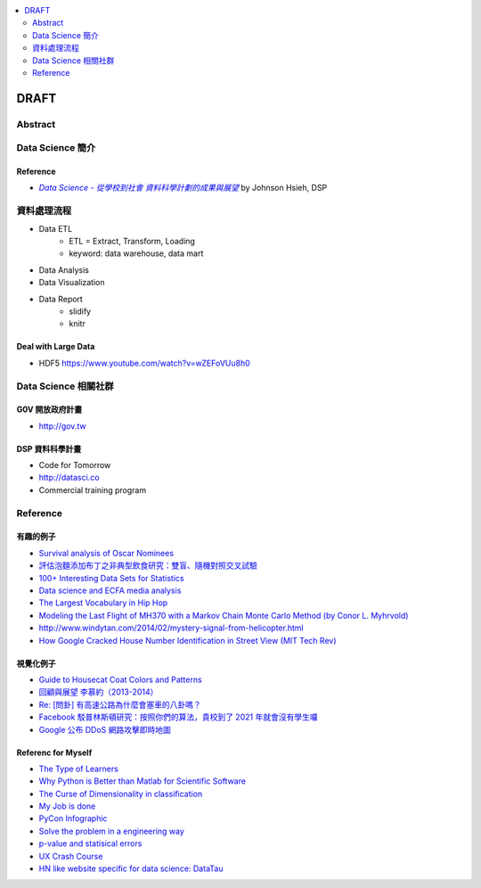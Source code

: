 .. contents::
    :local:
    :depth: 2
    :backlinks: none

*****
DRAFT
*****

Abstract
========


Data Science 簡介
=================

Reference
---------

- |DataSci-Intro-Johnson|_ by Johnson Hsieh, DSP

.. |DataSci-Intro-Johnson| replace:: *Data Science - 從學校到社會 資料科學計劃的成果與展望*
.. _DataSci-Intro-Johnson: http://www.slideshare.net/euler96/ss-35513599


資料處理流程
============

- Data ETL
    - ETL = Extract, Transform, Loading
    - keyword: data warehouse, data mart
- Data Analysis
- Data Visualization
- Data Report
    - slidify
    - knitr

Deal with Large Data
--------------------

- HDF5 https://www.youtube.com/watch?v=wZEFoVUu8h0

Data Science 相關社群
=====================


G0V 開放政府計畫
----------------

- http://gov.tw


DSP 資料科學計畫
----------------

- Code for Tomorrow
- http://datasci.co
- Commercial training program


Reference
=========

有趣的例子
----------

- |surv-oscar|_
- |instant-pudding|_
- |interested-datasets|_
- |media-social-movement|_
- |rap-vocab|_
- |plane-search|_
- |helicopter-signal|_
- |google-home-number|_

.. |surv-oscar| replace:: Survival analysis of Oscar Nominees
.. _surv-oscar: http://www.tandfonline.com/doi/abs/10.1198/tast.2010.08259

.. |instant-pudding| replace:: 評估泡麵添加布丁之非典型飲食研究：雙盲、隨機對照交叉試驗
.. _instant-pudding: http://cestlapharm.blogspot.tw/2014/06/evaluation-of-atypical-diet-style-of.html

.. |interested-datasets| replace:: 100+ Interesting Data Sets for Statistics
.. _interested-datasets: http://rs.io/2014/05/29/list-of-data-sets.html

.. |media-social-movement| replace:: Data science and ECFA media analysis
.. _media-social-movement: http://www.slideshare.net/euler96/data-science-and-ecfa-media-analysis

.. |rap-vocab| replace:: The Largest Vocabulary in Hip Hop
.. _rap-vocab: http://rappers.mdaniels.com.s3-website-us-east-1.amazonaws.com/

.. |plane-search| replace:: Modeling the Last Flight of MH370 with a Markov Chain Monte Carlo Method (by Conor L. Myhrvold)
.. _plane-search: http://nbviewer.ipython.org/github/myhrvold/MH370_MCMC/blob/master/MH370_MC_ConorMyhrvold-V3.ipynb

.. |helicopter-signal| replace:: http://www.windytan.com/2014/02/mystery-signal-from-helicopter.html
.. _helicopter-signal: http://www.windytan.com/2014/02/mystery-signal-from-helicopter.html

.. |google-home-number| replace:: How Google Cracked House Number Identification in Street View (MIT Tech Rev)
.. _google-home-number: http://www.technologyreview.com/view/523326

視覺化例子
----------

- |cat-guide|_
- |myueh-d3js|_
- |highway-traffic|_
- |fb-princeton|_
- |google-ddos|_

.. |myueh-d3js| replace:: 回顧與展望 李慕約（2013-2014）
.. _myueh-d3js: http://muyueh.com/1314/

.. |cat-guide| replace:: Guide to Housecat Coat Colors and Patterns
.. _cat-guide: http://majnouna.com/creation/catstut6.html

.. |highway-traffic| replace:: Re: [問卦] 有高速公路為什麼會塞車的八卦嗎？
.. _highway-traffic: http://disp.cc/b/27-3ple

.. |fb-princeton| replace:: Facebook 駁普林斯頓研究：按照你們的算法，貴校到了 2021 年就會沒有學生囉
.. _fb-princeton: http://www.inside.com.tw/2014/01/24/facebook-data-scientist-do-not-agree-to-pristine-research

.. |google-ddos| replace:: Google 公布 DDoS 網路攻擊即時地圖
.. _google-ddos: http://technews.tw/2013/10/22/google-digital-attack-map/

Referenc for Myself
-------------------

- `The Type of Learners`__
- `Why Python is Better than Matlab for Scientific Software`__
- `The Curse of Dimensionality in classification`__
- `My Job is done`__
- `PyCon Infographic`__
- `Solve the problem in a engineering way`__
- `p-value and statisical errors`__
- `UX Crash Course`__
- `HN like website specific for data science: DataTau`__

__ http://9gag.com/gag/aPvVrbR
__ http://metarabbit.wordpress.com/2013/10/18/why-python-is-better-than-matlab-for-scientific-software/
__ http://www.visiondummy.com/2014/04/curse-dimensionality-affect-classification/
__ http://9gag.com/gag/arprPv7
__ https://tw.pycon.org/2014apac/en/blog/PyCon-Infographic/
__ http://9gag.com/gag/aD0bdvO
__ http://www.nature.com/news/scientific-method-statistical-errors-1.14700
__ http://thehipperelement.com/post/75476711614/ux-crash-course-31-fundamentals
__ http://www.datatau.com/

